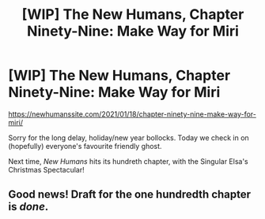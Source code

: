 #+TITLE: [WIP] The New Humans, Chapter Ninety-Nine: Make Way for Miri

* [WIP] The New Humans, Chapter Ninety-Nine: Make Way for Miri
:PROPERTIES:
:Author: Wizard-of-Woah
:Score: 8
:DateUnix: 1610945429.0
:DateShort: 2021-Jan-18
:END:
[[https://newhumanssite.com/2021/01/18/chapter-ninety-nine-make-way-for-miri/]]

Sorry for the long delay, holiday/new year bollocks. Today we check in on (hopefully) everyone's favourite friendly ghost.

Next time, /New Humans/ hits its hundreth chapter, with the Singular Elsa's Christmas Spectacular!


** Good news! Draft for the one hundredth chapter is /done/.
:PROPERTIES:
:Author: Wizard-of-Woah
:Score: 1
:DateUnix: 1611660577.0
:DateShort: 2021-Jan-26
:END:
